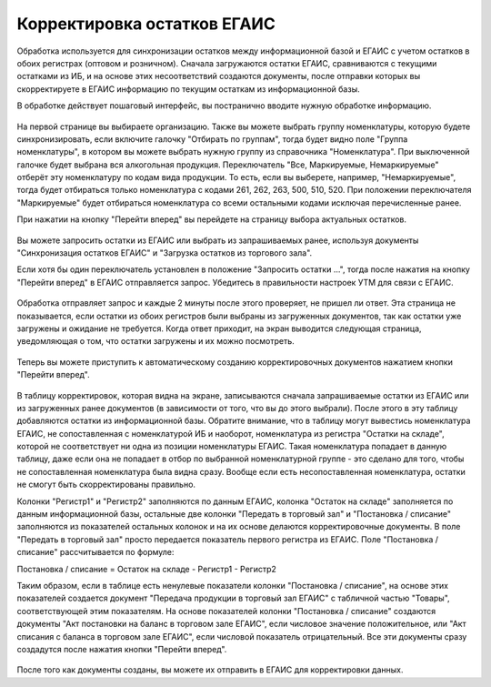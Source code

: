 Корректировка остатков ЕГАИС
============================

Обработка используется для синхронизации остатков между информационной базой и ЕГАИС с учетом остатков в обоих регистрах (оптовом и розничном). Сначала загружаются остатки ЕГАИС, сравниваются с текущими остатками из ИБ, и на основе этих несоответствий создаются документы, после отправки которых вы скорректируете в ЕГАИС информацию по текущим остаткам из информационной базы.

В обработке действует пошаговый интерфейс, вы постранично вводите нужную обработке информацию.

.. figure:: _static/korost01.png

На первой странице вы выбираете организацию. Также вы можете выбрать группу номенклатуры, которую будете синхронизировать, если включите галочку "Отбирать по группам", тогда будет видно поле "Группа номенклатуры", в котором вы можете выбрать нужную группу из справочника "Номенклатура". При выключенной галочке будет выбрана вся алкогольная продукция. 
Переключатель "Все, Маркируемые, Немаркируемые" отберёт эту номенклатуру по кодам вида продукции. То есть, если вы выберете, например, "Немаркируемые", тогда будет отбираться только номенклатура с кодами 261, 262, 263, 500, 510, 520. При положении переключателя "Маркируемые" будет отбираться номенклатура со всеми остальными кодами исключая перечисленные ранее.

При нажатии на кнопку "Перейти вперед" вы перейдете на страницу выбора актуальных остатков.

.. figure:: _static/korost02.png

Вы можете запросить остатки из ЕГАИС или выбрать из запрашиваемых ранее, используя документы "Синхронизация остатков ЕГАИС" и "Загрузка остатков из торгового зала".

Если хотя бы один переключатель установлен в положение "Запросить остатки ...", тогда после нажатия на кнопку "Перейти вперед" в ЕГАИС отправляется запрос. Убедитесь в правильности настроек УТМ для связи с ЕГАИС.

.. figure:: _static/korost03.png

Обработка отправляет запрос и каждые 2 минуты после этого проверяет, не пришел ли ответ. Эта страница не показывается, если остатки из обоих регистров были выбраны из загруженных документов, так как остатки уже загружены и ожидание не требуется. Когда ответ приходит, на экран выводится следующая страница, уведомляющая о том, что остатки загружены и их можно посмотреть. 

.. figure:: _static/korost04.png

Теперь вы можете приступить к автоматическому созданию корректировочных документов нажатием кнопки "Перейти вперед".

.. figure:: _static/korost05.png

В таблицу корректировок, которая видна на экране, записываются сначала запрашиваемые остатки из ЕГАИС или из загруженных ранее документов (в зависимости от того, что вы до этого выбрали). После этого в эту таблицу добавляются остатки из информационной базы. Обратите внимание, что в таблицу могут вывестись номенклатура ЕГАИС, не сопоставленная с номенклатурой ИБ и наоборот, номенклатура из регистра "Остатки на складе", которой не соответствует ни одна из позиции номенклатуры ЕГАИС. Такая номенклатура попадает в данную таблицу, даже если она не попадает в отбор по выбранной номенклатурной группе - это сделано для того, чтобы не сопоставленная номенклатура была видна сразу. Вообще если есть несопоставленная номенклатура, остатки не смогут быть скорректированы правильно.

Колонки "Регистр1" и "Регистр2" заполняются по данным ЕГАИС, колонка "Остаток на складе" заполняется по данным информационной базы, остальные две колонки "Передать в торговый зал" и "Постановка / списание" заполняются из показателей остальных колонок и на их основе делаются корректировочные документы. В поле "Передать в торговый зал" просто передается показатель первого регистра из ЕГАИС. Поле "Постановка / списание" рассчитывается по формуле:

Постановка / списание = Остаток на складе - Регистр1 - Регистр2

Таким образом, если в таблице есть ненулевые показатели колонки "Постановка / списание", на основе этих показателей создается документ "Передача продукции в торговый зал ЕГАИС" с табличной частью "Товары", соответствующей этим показателям. На основе показателей колонки "Постановка / списание" создаются документы "Акт постановки на баланс в торговом зале ЕГАИС", если числовое значение положительное, или "Акт списания с баланса в торговом зале ЕГАИС", если числовой показатель отрицательный. Все эти документы сразу создадутся после нажатия кнопки "Перейти вперед".

.. figure:: _static/korost06.png

После того как документы созданы, вы можете их отправить в ЕГАИС для корректировки данных.